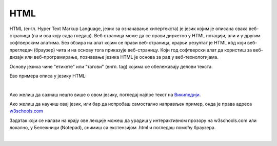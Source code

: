 HTML
====

HTML (енгл. Hyper Text Markup Language, језик за означавање хипертекста) је језик којим је описана свака веб-страница (па и ова коју сада гледаш). Веб страница може да се прави диркетно у HTML нотацији, али и у другим софтверским алатима. Без обзира на алат којим се прави веб-страница, крајњи резултат је HTML кôд који веб-прегледач (браузер) чита и на основу тога приказује веб-страницу. Који год софтверски алат да користиш за веб-дизајн или веб-програмирање, познавање језика HTML је основа за рад у веб-технологијама.

Основу језика чине "етикете" или "тагови" (енгл. tag) којима се обележавају делови текста.

Ево примера описа у језику HTML:

.. image:: ../../_images/w10_html.png
   :width: 800px   
   :align: center

|

Ако желиш да сазнаш нешто више о овом језику, погледај најпре текст на `Википедији <https://sr.wikipedia.org/wiki/HTML>`_.

Ако желиш да научиш овај језик, или бар да испробаш самостално направљен пример, онда је права адреса `w3schools.com <https://www.w3schools.com/html/default.asp>`_

Задатак који се налази на крajу ове лекције можеш да урадиш у интерактивном прозору на w3schools.com или локално, у Бележници (Notepad), снимиш са екстензијом .html и погледаш помоћу браузера.

|

